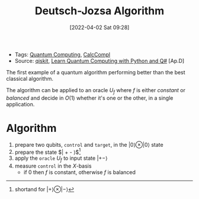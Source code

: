 :PROPERTIES:
:ID:       d7686f15-7f24-476e-9ecf-87ef577d5a4c
:END:
#+title: Deutsch-Jozsa Algorithm
#+date: [2022-04-02 Sat 09:28]
#+filetags: algorithms compsci
- Tags: [[id:6e504ff7-9a50-4a47-901d-4c524c229bc6][Quantum Computing]], [[id:b9d02edb-6458-4237-88de-41fb865974d2][CalcCompl]]
- Source: [[https://qiskit.org/textbook/ch-algorithms/deutsch-jozsa.html][qiskit]], [[id:c2bda57f-a02a-460c-96a2-796dd2fee708][Learn Quantum Computing with Python and Q#]] [Ap.D]
The first example of a quantum algorithm performing better than the best classical algorithm.

The algorithm can be applied to an oracle $U_{f}$ where $f$ is either /constant/ or /balanced/ and decide in $O(1)$ whether it's one or the other, in a single application.

* Algorithm
1. prepare two qubits, ~control~ and ~target~, in the $| 0 \rangle \otimes |0\rangle$ state
2. prepare the state $| +  - \rangle$[fn:1]
3. apply the =oracle= $U_{f}$ to input state $| +- \rangle$
4. measure ~control~ in the $X\text{-basis}$
   - if 0 then $f$ is constant, otherwise $f$ is balanced



[fn:1]shortand for $| + \rangle \otimes | - \rangle$
